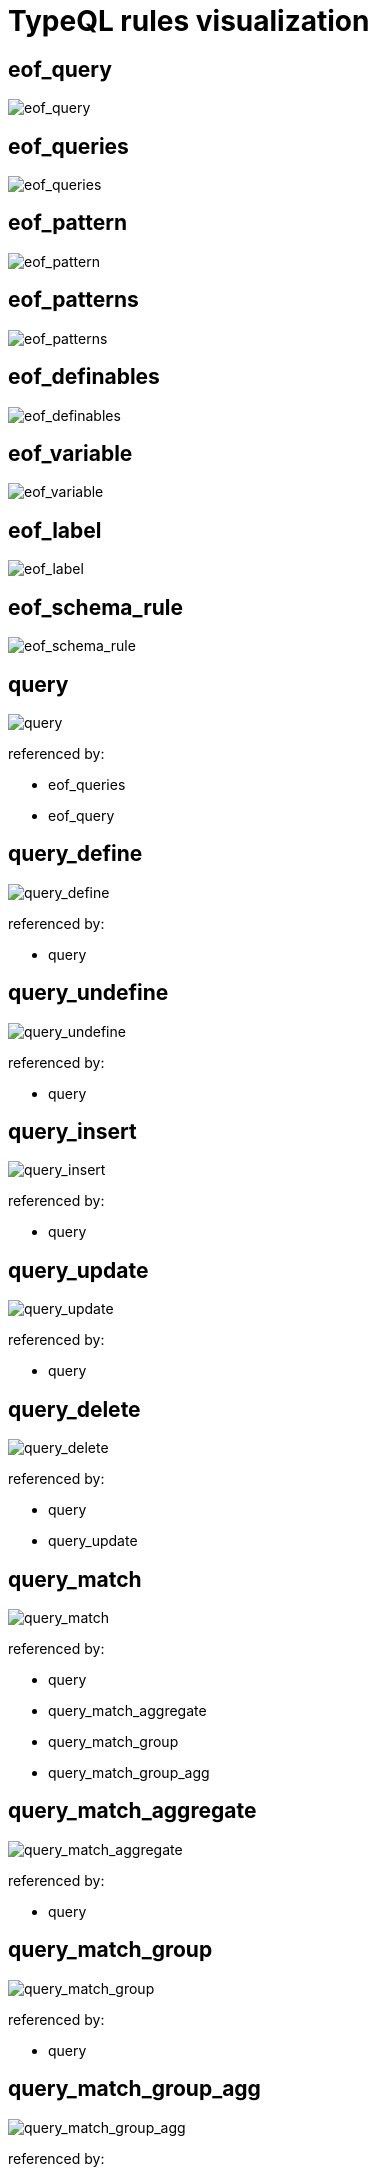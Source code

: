 = TypeQL rules visualization

== eof_query

image::diagram/eof_query.png[eof_query]

== eof_queries

image::diagram/eof_queries.png[eof_queries]

== eof_pattern

image::diagram/eof_pattern.png[eof_pattern]

== eof_patterns

image::diagram/eof_patterns.png[eof_patterns]

== eof_definables

image::diagram/eof_definables.png[eof_definables]

== eof_variable

image::diagram/eof_variable.png[eof_variable]

== eof_label

image::diagram/eof_label.png[eof_label]

== eof_schema_rule

image::diagram/eof_schema_rule.png[eof_schema_rule]

== query

image::diagram/query.png[query]

referenced by:

* eof_queries
* eof_query

== query_define

image::diagram/query_define.png[query_define]

referenced by:

* query

== query_undefine

image::diagram/query_undefine.png[query_undefine]

referenced by:

* query

== query_insert

image::diagram/query_insert.png[query_insert]

referenced by:

* query

== query_update

image::diagram/query_update.png[query_update]

referenced by:

* query

== query_delete

image::diagram/query_delete.png[query_delete]

referenced by:

* query
* query_update

== query_match

image::diagram/query_match.png[query_match]

referenced by:

* query
* query_match_aggregate
* query_match_group
* query_match_group_agg

== query_match_aggregate

image::diagram/query_match_aggregate.png[query_match_aggregate]

referenced by:

* query

== query_match_group

image::diagram/query_match_group.png[query_match_group]

referenced by:

* query

== query_match_group_agg

image::diagram/query_match_group_agg.png[query_match_group_agg]

referenced by:

* query

== modifiers

image::diagram/modifiers.png[modifiers]

referenced by:

* query_match

== filter

image::diagram/filter.png[filter]

referenced by:

* modifiers

== sort

image::diagram/sort.png[sort]

referenced by:

* modifiers

== var_order

image::diagram/var_order.png[var_order]

referenced by:

* sort

== offset

image::diagram/offset.png[offset]

referenced by:

* modifiers

== limit

image::diagram/limit.png[limit]

referenced by:

* modifiers

== match_aggregate

image::diagram/match_aggregate.png[match_aggregate]

referenced by:

* query_match_aggregate
* query_match_group_agg

== aggregate_method

image::diagram/aggregate_method.png[aggregate_method]

referenced by:

* match_aggregate

== match_group

image::diagram/match_group.png[match_group]

referenced by:

* query_match_group
* query_match_group_agg

== definables

image::diagram/definables.png[definables]

referenced by:

* eof_definables
* query_define
* query_undefine

== definable

image::diagram/definable.png[definable]

referenced by:

* definables

== patterns

image::diagram/patterns.png[patterns]

referenced by:

* eof_patterns
* pattern_conjunction
* pattern_disjunction
* pattern_negation
* query_delete
* query_insert
* query_match
* schema_rule

== pattern

image::diagram/pattern.png[pattern]

referenced by:

* eof_pattern
* patterns

== pattern_conjunction

image::diagram/pattern_conjunction.png[pattern_conjunction]

referenced by:

* pattern

== pattern_disjunction

image::diagram/pattern_disjunction.png[pattern_disjunction]

referenced by:

* pattern

== pattern_negation

image::diagram/pattern_negation.png[pattern_negation]

referenced by:

* pattern

== pattern_variable

image::diagram/pattern_variable.png[pattern_variable]

referenced by:

* eof_variable
* pattern

== variable_concept

image::diagram/variable_concept.png[variable_concept]

referenced by:

* pattern_variable

== variable_type

image::diagram/variable_type.png[variable_type]

referenced by:

* definable
* pattern_variable

== type_constraint

image::diagram/type_constraint.png[type_constraint]

referenced by:

* variable_type

== annotations_owns

image::diagram/annotations_owns.png[annotations_owns]

referenced by:

* type_constraint

== variable_value

image::diagram/variable_value.png[variable_value]

referenced by:

* pattern_variable

== variable_things

image::diagram/variable_things.png[variable_things]

referenced by:

* query_delete
* query_insert
* query_update

== variable_thing_any

image::diagram/variable_thing_any.png[variable_thing_any]

referenced by:

* pattern_variable
* schema_rule
* variable_things

== variable_thing

image::diagram/variable_thing.png[variable_thing]

referenced by:

* variable_thing_any

== variable_relation

image::diagram/variable_relation.png[variable_relation]

referenced by:

* variable_thing_any

== variable_attribute

image::diagram/variable_attribute.png[variable_attribute]

referenced by:

* variable_thing_any

== relation

image::diagram/relation.png[relation]

referenced by:

* variable_relation

== role_player

image::diagram/role_player.png[role_player]

referenced by:

* relation

== player

image::diagram/player.png[player]

referenced by:

* role_player

== attributes

image::diagram/attributes.png[attributes]

referenced by:

* variable_attribute
* variable_relation
* variable_thing

== attribute

image::diagram/attribute.png[attribute]

referenced by:

* attributes

== predicate

image::diagram/predicate.png[predicate]

referenced by:

* attribute
* variable_attribute
* variable_value

== predicate_equality

image::diagram/predicate_equality.png[predicate_equality]

referenced by:

* predicate

== predicate_substring

image::diagram/predicate_substring.png[predicate_substring]

referenced by:

* predicate

== predicate_value

image::diagram/predicate_value.png[predicate_value]

referenced by:

* predicate

== expression

image::diagram/expression.png[expression]

referenced by:

* expression
* expression_arguments
* expression_base
* variable_value

== expression_base

image::diagram/expression_base.png[expression_base]

referenced by:

* expression

== expression_function

image::diagram/expression_function.png[expression_function]

referenced by:

* expression_base

== expression_function_name

image::diagram/expression_function_name.png[expression_function_name]

referenced by:

* expression_function

== expression_arguments

image::diagram/expression_arguments.png[expression_arguments]

referenced by:

* expression_function

== schema_rule

image::diagram/schema_rule.png[schema_rule]

referenced by:

* definable
* eof_schema_rule

== type_any

image::diagram/type_any.png[type_any]

referenced by:

* type_constraint
* variable_type

== type_scoped

image::diagram/type_scoped.png[type_scoped]

referenced by:

* type_any
* type_constraint

== type

image::diagram/type.png[type]

referenced by:

* role_player
* type_any
* type_constraint
* variable_attribute
* variable_relation
* variable_thing

== label_any

image::diagram/label_any.png[label_any]

referenced by:

* type_constraint

== label_scoped

image::diagram/label_scoped.png[label_scoped]

referenced by:

* label_any
* type_scoped

== label

image::diagram/label.png[label]

referenced by:

* attribute
* eof_label
* label_any
* schema_rule
* type

== type_native

image::diagram/type_native.png[type_native]

referenced by:

* label

== value_type

image::diagram/value_type.png[value_type]

referenced by:

* type_constraint

== value

image::diagram/value.png[value]

referenced by:

* expression_base
* predicate
* predicate_value

== signed_long

image::diagram/signed_long.png[signed_long]

referenced by:

* value

== signed_double

image::diagram/signed_double.png[signed_double]

referenced by:

* value

== sign

image::diagram/sign.png[sign]

referenced by:

* signed_double
* signed_long

== unreserved

image::diagram/unreserved.png[unreserved]

referenced by:

* label

== _

![_](diagram/_.png)

== ORDER_

image::diagram/ORDER_.png[ORDER_]

referenced by:

* var_order

== SUB_

image::diagram/SUB_.png[SUB_]

referenced by:

* type_constraint

== ISA_

image::diagram/ISA_.png[ISA_]

referenced by:

* variable_attribute
* variable_relation
* variable_thing

== EXPR_FUNC_NAME

image::diagram/EXPR_FUNC_NAME.png[EXPR_FUNC_NAME]

referenced by:

* expression_function_name
* unreserved

== BOOLEAN_

image::diagram/BOOLEAN_.png[BOOLEAN_]

referenced by:

* value

== STRING_

image::diagram/STRING_.png[STRING_]

referenced by:

* predicate
* type_constraint
* value

== LONG_

image::diagram/LONG_.png[LONG_]

referenced by:

* limit
* offset
* signed_long

== DOUBLE_

image::diagram/DOUBLE_.png[DOUBLE_]

referenced by:

* signed_double

== DATE_

image::diagram/DATE_.png[DATE_]

referenced by:

* value

== DATETIME_

image::diagram/DATETIME_.png[DATETIME_]

referenced by:

* value

== VAR_CONCEPT_

image::diagram/VAR_CONCEPT_.png[VAR_CONCEPT_]

referenced by:

* attribute
* expression_base
* filter
* match_aggregate
* match_group
* player
* predicate_value
* type
* type_any
* type_scoped
* var_order
* variable_attribute
* variable_concept
* variable_relation
* variable_thing

== VAR_CONCEPT_NAMED_

image::diagram/VAR_CONCEPT_NAMED_.png[VAR_CONCEPT_NAMED_]

referenced by:

* VAR_CONCEPT_

== VAR_VALUE_

image::diagram/VAR_VALUE_.png[VAR_VALUE_]

referenced by:

* attribute
* expression_base
* filter
* match_aggregate
* match_group
* predicate_value
* var_order
* variable_value

== IID_

image::diagram/IID_.png[IID_]

referenced by:

* variable_thing

== LABEL_

image::diagram/LABEL_.png[LABEL_]

referenced by:

* LABEL_SCOPED_
* label

== LABEL_SCOPED_

image::diagram/LABEL_SCOPED_.png[LABEL_SCOPED_]

referenced by:

* label_scoped

== TYPE_CHAR_H_

image::diagram/TYPE_CHAR_H_.png[TYPE_CHAR_H_]

referenced by:

* LABEL_
* TYPE_CHAR_T_

== TYPE_CHAR_T_

image::diagram/TYPE_CHAR_T_.png[TYPE_CHAR_T_]

referenced by:

* LABEL_

== DATE_FRAGMENT_

image::diagram/DATE_FRAGMENT_.png[DATE_FRAGMENT_]

referenced by:

* DATETIME_
* DATE_

== MONTH_

image::diagram/MONTH_.png[MONTH_]

referenced by:

* DATE_FRAGMENT_

== DAY_

image::diagram/DAY_.png[DAY_]

referenced by:

* DATE_FRAGMENT_

== YEAR_

image::diagram/YEAR_.png[YEAR_]

referenced by:

* DATE_FRAGMENT_

== TIME_

image::diagram/TIME_.png[TIME_]

referenced by:

* DATETIME_

== HOUR_

image::diagram/HOUR_.png[HOUR_]

referenced by:

* TIME_

== MINUTE_

image::diagram/MINUTE_.png[MINUTE_]

referenced by:

* TIME_

== SECOND_

image::diagram/SECOND_.png[SECOND_]

referenced by:

* TIME_

== SECOND_FRACTION_

image::diagram/SECOND_FRACTION_.png[SECOND_FRACTION_]

referenced by:

* TIME_

== ESCAPE_SEQ_

image::diagram/ESCAPE_SEQ_.png[ESCAPE_SEQ_]

referenced by:

* STRING_

== COMMENT

image::diagram/COMMENT.png[COMMENT]

referenced by:

* _

== WS

image::diagram/WS.png[WS]

referenced by:

* _

== UNRECOGNISED

image::diagram/UNRECOGNISED.png[UNRECOGNISED]

== EOF

image::diagram/EOF.png[EOF]

referenced by:

* COMMENT
* eof_definables
* eof_label
* eof_pattern
* eof_patterns
* eof_queries
* eof_query
* eof_schema_rule
* eof_variable

image:diagram/rr-2.0.png[rr-2.0] generated by http://bottlecaps.de/rr/ui[RR - Railroad Diagram Generator]
